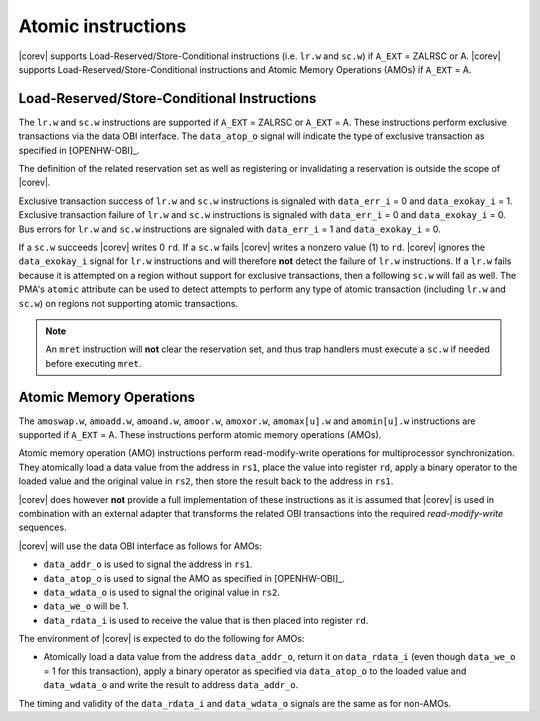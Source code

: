 .. _atomics:

Atomic instructions
===================

|corev| supports Load-Reserved/Store-Conditional instructions (i.e. ``lr.w`` and ``sc.w``) if ``A_EXT`` = ZALRSC or A.
|corev| supports Load-Reserved/Store-Conditional instructions and Atomic Memory Operations (AMOs) if ``A_EXT`` = A.

Load-Reserved/Store-Conditional Instructions
--------------------------------------------

The ``lr.w`` and ``sc.w`` instructions are supported if ``A_EXT`` = ZALRSC or ``A_EXT`` = A. These instructions perform exclusive transactions via the
data OBI interface. The ``data_atop_o`` signal will indicate the type of exclusive transaction
as specified in [OPENHW-OBI]_.

The definition of the related reservation set as well as registering or invalidating a reservation is outside the scope of |corev|.

Exclusive transaction success of ``lr.w`` and ``sc.w`` instructions is signaled with ``data_err_i`` = 0 and ``data_exokay_i`` = 1.
Exclusive transaction failure of ``lr.w`` and ``sc.w`` instructions is signaled with ``data_err_i`` = 0 and ``data_exokay_i`` = 0.
Bus errors for ``lr.w`` and ``sc.w`` instructions are signaled with ``data_err_i`` = 1 and ``data_exokay_i`` = 0.

If a ``sc.w`` succeeds |corev| writes 0 ``rd``. If a ``sc.w`` fails |corev|  writes a nonzero value (1) to ``rd``. |corev| ignores the ``data_exokay_i``
signal for ``lr.w`` instructions and will therefore **not** detect the failure of ``lr.w`` instructions. If a ``lr.w`` fails because it is attempted on
a region without support for exclusive transactions, then a following ``sc.w`` will fail as well. The PMA's ``atomic`` attribute can be used to detect attempts
to perform any type of atomic transaction (including ``lr.w`` and ``sc.w``) on regions not supporting atomic transactions.

.. note::
  An ``mret`` instruction will **not** clear the reservation set, and thus trap handlers must execute a ``sc.w`` if needed before executing ``mret``.

.. _amo_operations:

Atomic Memory Operations
------------------------

The ``amoswap.w``, ``amoadd.w``, ``amoand.w``, ``amoor.w``, ``amoxor.w``, ``amomax[u].w`` and ``amomin[u].w`` instructions are supported if ``A_EXT`` = A. These instructions
perform atomic memory operations (AMOs).

Atomic memory operation (AMO) instructions perform read-modify-write operations for multiprocessor
synchronization. They atomically load a data value from the address in ``rs1``, place the value into register ``rd``,
apply a binary operator to the loaded value and the original value in ``rs2``, then store the result back
to the address in ``rs1``.

|corev| does however **not** provide a full implementation of these instructions as it is assumed
that |corev| is used in combination with an external adapter that transforms the related OBI transactions into the required *read-modify-write* sequences.

|corev| will use the data OBI interface as follows for AMOs:

* ``data_addr_o`` is used to signal the address in ``rs1``.
* ``data_atop_o`` is used to signal the AMO as specified in [OPENHW-OBI]_.
* ``data_wdata_o`` is used to signal the original value in ``rs2``.
* ``data_we_o`` will be 1.
* ``data_rdata_i`` is used to receive the value that is then placed into register ``rd``.

The environment of |corev| is expected to do the following for AMOs:

* Atomically load a data value from the address ``data_addr_o``, return it on ``data_rdata_i`` (even though ``data_we_o`` = 1 for this transaction),
  apply a binary operator as specified via ``data_atop_o`` to the loaded value and ``data_wdata_o``
  and write the result to address ``data_addr_o``.

The timing and validity of the ``data_rdata_i`` and ``data_wdata_o`` signals are the same as for non-AMOs.
